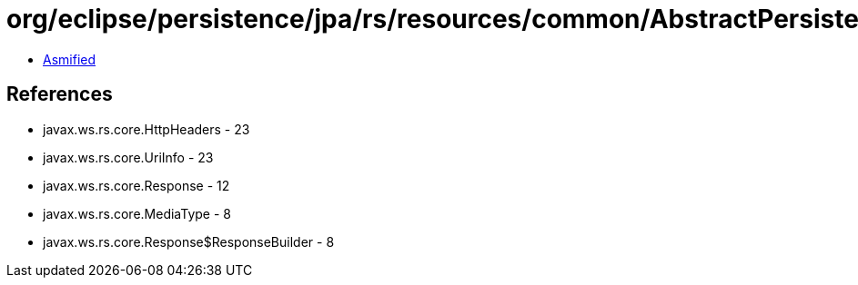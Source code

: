 = org/eclipse/persistence/jpa/rs/resources/common/AbstractPersistenceUnitResource.class

 - link:AbstractPersistenceUnitResource-asmified.java[Asmified]

== References

 - javax.ws.rs.core.HttpHeaders - 23
 - javax.ws.rs.core.UriInfo - 23
 - javax.ws.rs.core.Response - 12
 - javax.ws.rs.core.MediaType - 8
 - javax.ws.rs.core.Response$ResponseBuilder - 8
